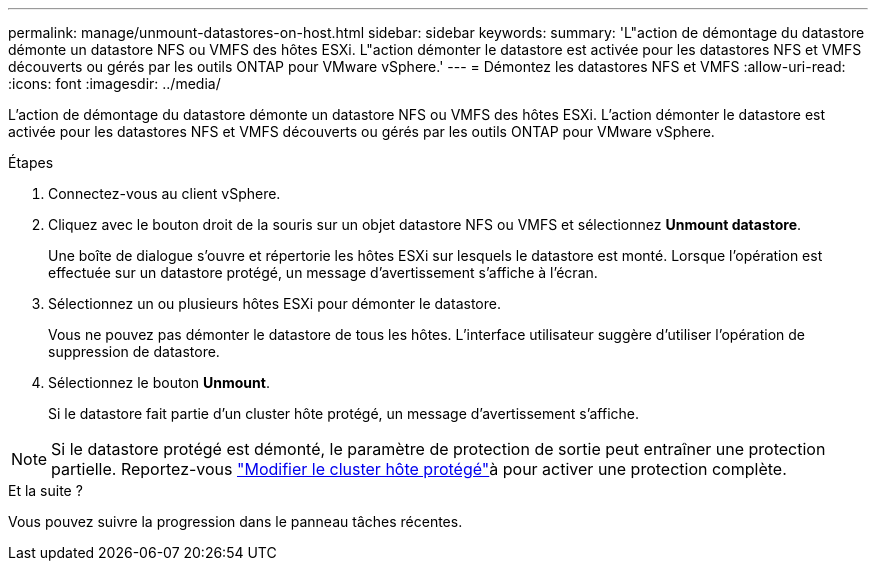 ---
permalink: manage/unmount-datastores-on-host.html 
sidebar: sidebar 
keywords:  
summary: 'L"action de démontage du datastore démonte un datastore NFS ou VMFS des hôtes ESXi. L"action démonter le datastore est activée pour les datastores NFS et VMFS découverts ou gérés par les outils ONTAP pour VMware vSphere.' 
---
= Démontez les datastores NFS et VMFS
:allow-uri-read: 
:icons: font
:imagesdir: ../media/


[role="lead"]
L'action de démontage du datastore démonte un datastore NFS ou VMFS des hôtes ESXi. L'action démonter le datastore est activée pour les datastores NFS et VMFS découverts ou gérés par les outils ONTAP pour VMware vSphere.

.Étapes
. Connectez-vous au client vSphere.
. Cliquez avec le bouton droit de la souris sur un objet datastore NFS ou VMFS et sélectionnez *Unmount datastore*.
+
Une boîte de dialogue s'ouvre et répertorie les hôtes ESXi sur lesquels le datastore est monté. Lorsque l'opération est effectuée sur un datastore protégé, un message d'avertissement s'affiche à l'écran.

. Sélectionnez un ou plusieurs hôtes ESXi pour démonter le datastore.
+
Vous ne pouvez pas démonter le datastore de tous les hôtes. L'interface utilisateur suggère d'utiliser l'opération de suppression de datastore.

. Sélectionnez le bouton *Unmount*.
+
Si le datastore fait partie d'un cluster hôte protégé, un message d'avertissement s'affiche.




NOTE: Si le datastore protégé est démonté, le paramètre de protection de sortie peut entraîner une protection partielle. Reportez-vous link:../manage/edit-hostcluster-protection.html["Modifier le cluster hôte protégé"]à pour activer une protection complète.

.Et la suite ?
Vous pouvez suivre la progression dans le panneau tâches récentes.
